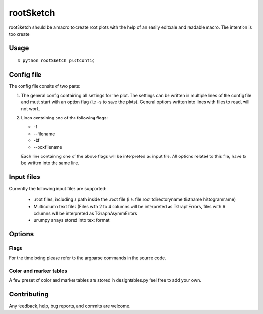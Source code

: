 ===========
rootSketch
===========

rootSketch should be a macro to create root plots with the help of an easily editbale and readable macro.
The intention is too create 


Usage
===========

::

$ python rootSketch plotconfig


Config file
===========

The config file consits of two parts:

1. The general config containing all settings for the plot.
   The settings can be written in multiple lines of the config file and must start with an option flag (i.e -s to save the plots).
   General options written into lines with files to read, will not work.
2. Lines containing one of the following flags:

   - -f
   - --filename
   - -bf
   - --boxfilename

   Each line containing one of the above flags will be interpreted as input file.
   All options related to this file, have to be written into the same line.


Input files
===========

Currently the following input files are supported:

   - .root files, including a path inside the .root file (i.e. file.root tdirectoryname tlistname histogramname)
   - Multicolumn text files (Files with 2 to 4 columns will be interpreted as TGraphErrors, files with 6 columns will be interpreted as TGraphAsymmErrors
   - unumpy arrays stored into text format

Options
============

Flags
-----

For the time being please refer to the argparse commands in the source code.

Color and marker tables
-----------------------

A few preset of color and marker tables are stored in designtables.py feel free to add your own.

Contributing
============

Any feedback, help, bug reports, and commits are welcome.


